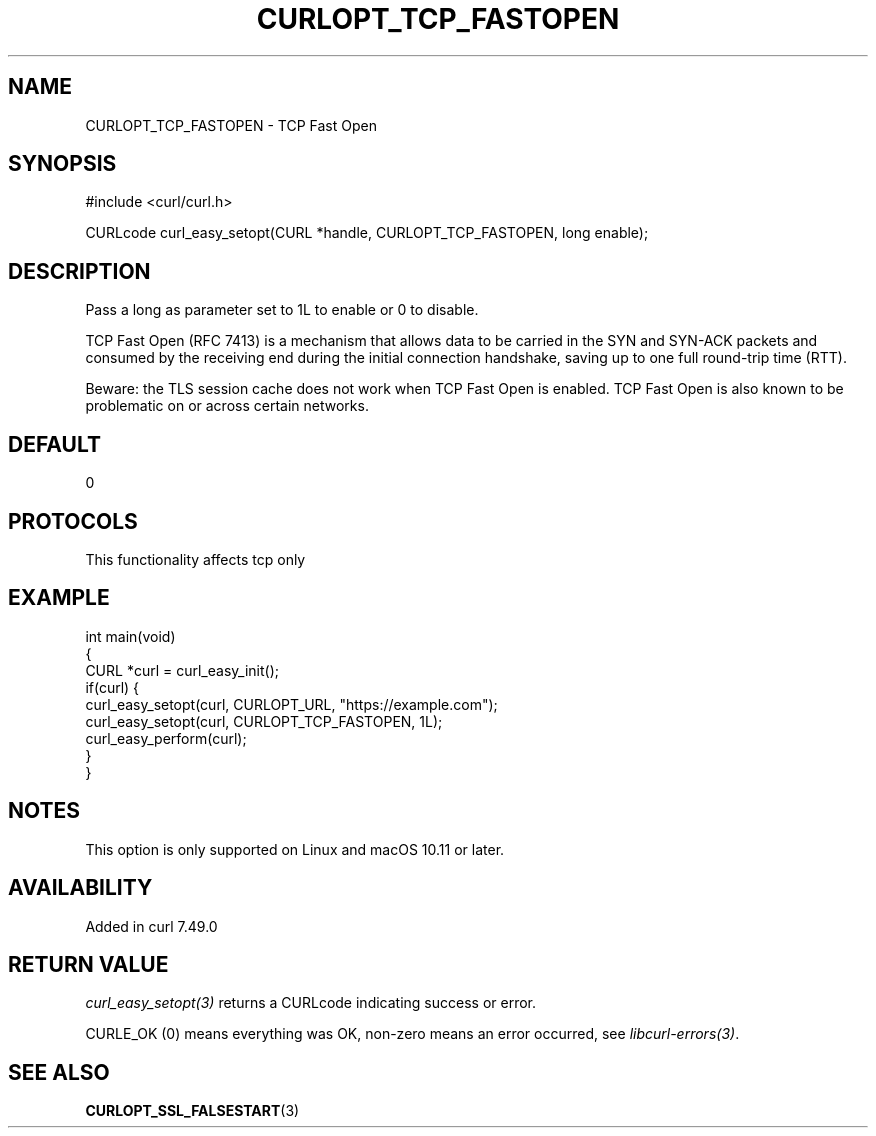 .\" generated by cd2nroff 0.1 from CURLOPT_TCP_FASTOPEN.md
.TH CURLOPT_TCP_FASTOPEN 3 "2025-02-12" libcurl
.SH NAME
CURLOPT_TCP_FASTOPEN \- TCP Fast Open
.SH SYNOPSIS
.nf
#include <curl/curl.h>

CURLcode curl_easy_setopt(CURL *handle, CURLOPT_TCP_FASTOPEN, long enable);
.fi
.SH DESCRIPTION
Pass a long as parameter set to 1L to enable or 0 to disable.

TCP Fast Open (RFC 7413) is a mechanism that allows data to be carried in the
SYN and SYN\-ACK packets and consumed by the receiving end during the initial
connection handshake, saving up to one full round\-trip time (RTT).

Beware: the TLS session cache does not work when TCP Fast Open is enabled. TCP
Fast Open is also known to be problematic on or across certain networks.
.SH DEFAULT
0
.SH PROTOCOLS
This functionality affects tcp only
.SH EXAMPLE
.nf
int main(void)
{
  CURL *curl = curl_easy_init();
  if(curl) {
    curl_easy_setopt(curl, CURLOPT_URL, "https://example.com");
    curl_easy_setopt(curl, CURLOPT_TCP_FASTOPEN, 1L);
    curl_easy_perform(curl);
  }
}
.fi
.SH NOTES
This option is only supported on Linux and macOS 10.11 or later.
.SH AVAILABILITY
Added in curl 7.49.0
.SH RETURN VALUE
\fIcurl_easy_setopt(3)\fP returns a CURLcode indicating success or error.

CURLE_OK (0) means everything was OK, non\-zero means an error occurred, see
\fIlibcurl\-errors(3)\fP.
.SH SEE ALSO
.BR CURLOPT_SSL_FALSESTART (3)
